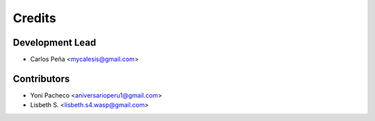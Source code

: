 =======
Credits
=======

Development Lead
----------------

* Carlos Peña <mycalesis@gmail.com>

Contributors
------------

* Yoni Pacheco <aniversarioperu1@gmail.com>
* Lisbeth S. <lisbeth.s4.wasp@gmail.com>
